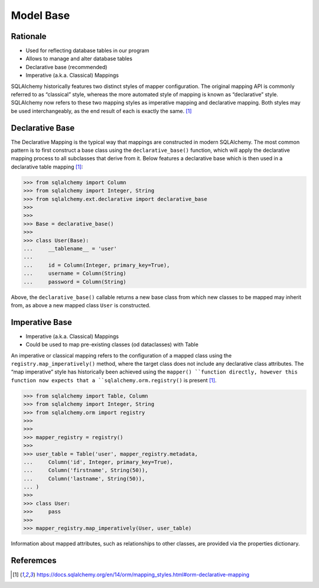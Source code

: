 Model Base
==========


Rationale
---------
* Used for reflecting database tables in our program
* Allows to manage and alter database tables
* Declarative base (recommended)
* Imperative (a.k.a. Classical) Mappings

.. glossary::

    base
        Model responsible for mapping objects with database

SQLAlchemy historically features two distinct styles of mapper configuration.
The original mapping API is commonly referred to as “classical” style, whereas
the more automated style of mapping is known as “declarative” style. SQLAlchemy
now refers to these two mapping styles as imperative mapping and declarative
mapping. Both styles may be used interchangeably, as the end result of each is
exactly the same. [#sqlalchemyMappings]_


Declarative Base
----------------
The Declarative Mapping is the typical way that mappings are constructed in
modern SQLAlchemy. The most common pattern is to first construct a base class
using the ``declarative_base()`` function, which will apply the declarative
mapping process to all subclasses that derive from it. Below features a
declarative base which is then used in a declarative table mapping
[#sqlalchemyMappings]_:

>>> from sqlalchemy import Column
>>> from sqlalchemy import Integer, String
>>> from sqlalchemy.ext.declarative import declarative_base
>>>
>>>
>>> Base = declarative_base()
>>>
>>> class User(Base):
...     __tablename__ = 'user'
...
...     id = Column(Integer, primary_key=True),
...     username = Column(String)
...     password = Column(String)

Above, the ``declarative_base()`` callable returns a new base class from which
new classes to be mapped may inherit from, as above a new mapped class ``User``
is constructed.


Imperative Base
---------------
* Imperative (a.k.a. Classical) Mappings
* Could be used to map pre-existing classes (od dataclasses) with Table

An imperative or classical mapping refers to the configuration of a mapped
class using the ``registry.map_imperatively()`` method, where the target class
does not include any declarative class attributes. The “map imperative” style
has historically been achieved using the ``mapper() ``function directly,
however this function now expects that a ``sqlalchemy.orm.registry()`` is
present [#sqlalchemyMappings]_.

>>> from sqlalchemy import Table, Column
>>> from sqlalchemy import Integer, String
>>> from sqlalchemy.orm import registry
>>>
>>>
>>> mapper_registry = registry()
>>>
>>> user_table = Table('user', mapper_registry.metadata,
...     Column('id', Integer, primary_key=True),
...     Column('firstname', String(50)),
...     Column('lastname', String(50)),
... )
>>>
>>> class User:
>>>     pass
>>>
>>> mapper_registry.map_imperatively(User, user_table)

Information about mapped attributes, such as relationships to other classes,
are provided via the properties dictionary.


Referemces
----------
.. [#sqlalchemyMappings] https://docs.sqlalchemy.org/en/14/orm/mapping_styles.html#orm-declarative-mapping
